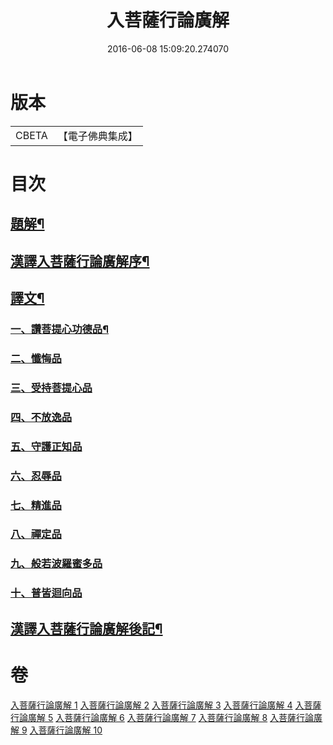 #+TITLE: 入菩薩行論廣解 
#+DATE: 2016-06-08 15:09:20.274070

* 版本
 |     CBETA|【電子佛典集成】|

* 目次
** [[file:KR6v0044_001.txt::001-0035a2][題解¶]]
** [[file:KR6v0044_001.txt::001-0035a24][漢譯入菩薩行論廣解序¶]]
** [[file:KR6v0044_001.txt::001-0036a18][譯文¶]]
*** [[file:KR6v0044_001.txt::001-0036a19][一、讚菩提心功德品¶]]
*** [[file:KR6v0044_002.txt::002-0052a14][二、懺悔品]]
*** [[file:KR6v0044_003.txt::003-0069a5][三、受持菩提心品]]
*** [[file:KR6v0044_004.txt::004-0078a8][四、不放逸品]]
*** [[file:KR6v0044_005.txt::005-0092a8][五、守護正知品]]
*** [[file:KR6v0044_006.txt::006-0121a6][六、忍辱品]]
*** [[file:KR6v0044_007.txt::007-0156a0][七、精進品]]
*** [[file:KR6v0044_008.txt::008-0177a0][八、禪定品]]
*** [[file:KR6v0044_009.txt::009-0220a11][九、般若波羅蜜多品]]
*** [[file:KR6v0044_010.txt::010-0272a13][十、普皆迴向品]]
** [[file:KR6v0044_010.txt::010-0287a11][漢譯入菩薩行論廣解後記¶]]

* 卷
[[file:KR6v0044_001.txt][入菩薩行論廣解 1]]
[[file:KR6v0044_002.txt][入菩薩行論廣解 2]]
[[file:KR6v0044_003.txt][入菩薩行論廣解 3]]
[[file:KR6v0044_004.txt][入菩薩行論廣解 4]]
[[file:KR6v0044_005.txt][入菩薩行論廣解 5]]
[[file:KR6v0044_006.txt][入菩薩行論廣解 6]]
[[file:KR6v0044_007.txt][入菩薩行論廣解 7]]
[[file:KR6v0044_008.txt][入菩薩行論廣解 8]]
[[file:KR6v0044_009.txt][入菩薩行論廣解 9]]
[[file:KR6v0044_010.txt][入菩薩行論廣解 10]]

